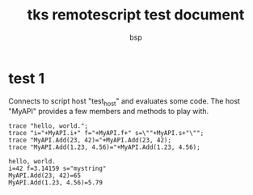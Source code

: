 #+title: tks remotescript test document
#+author: bsp

* test 1
   Connects to script host "test_host" and evaluates some code.
   The host "MyAPI" provides a few members and methods to play with.
   #+begin_src tks-rs :host "test_host" :results output replace
     trace "hello, world.";
     trace "i="+MyAPI.i+" f="+MyAPI.f+" s=\""+MyAPI.s+"\"";
     trace "MyAPI.Add(23, 42)="+MyAPI.Add(23, 42);
     trace "MyAPI.Add(1.23, 4.56)="+MyAPI.Add(1.23, 4.56);
   #+end_src
   #+results:
   : hello, world.
   : i=42 f=3.14159 s="mystring"
   : MyAPI.Add(23, 42)=65
   : MyAPI.Add(1.23, 4.56)=5.79
